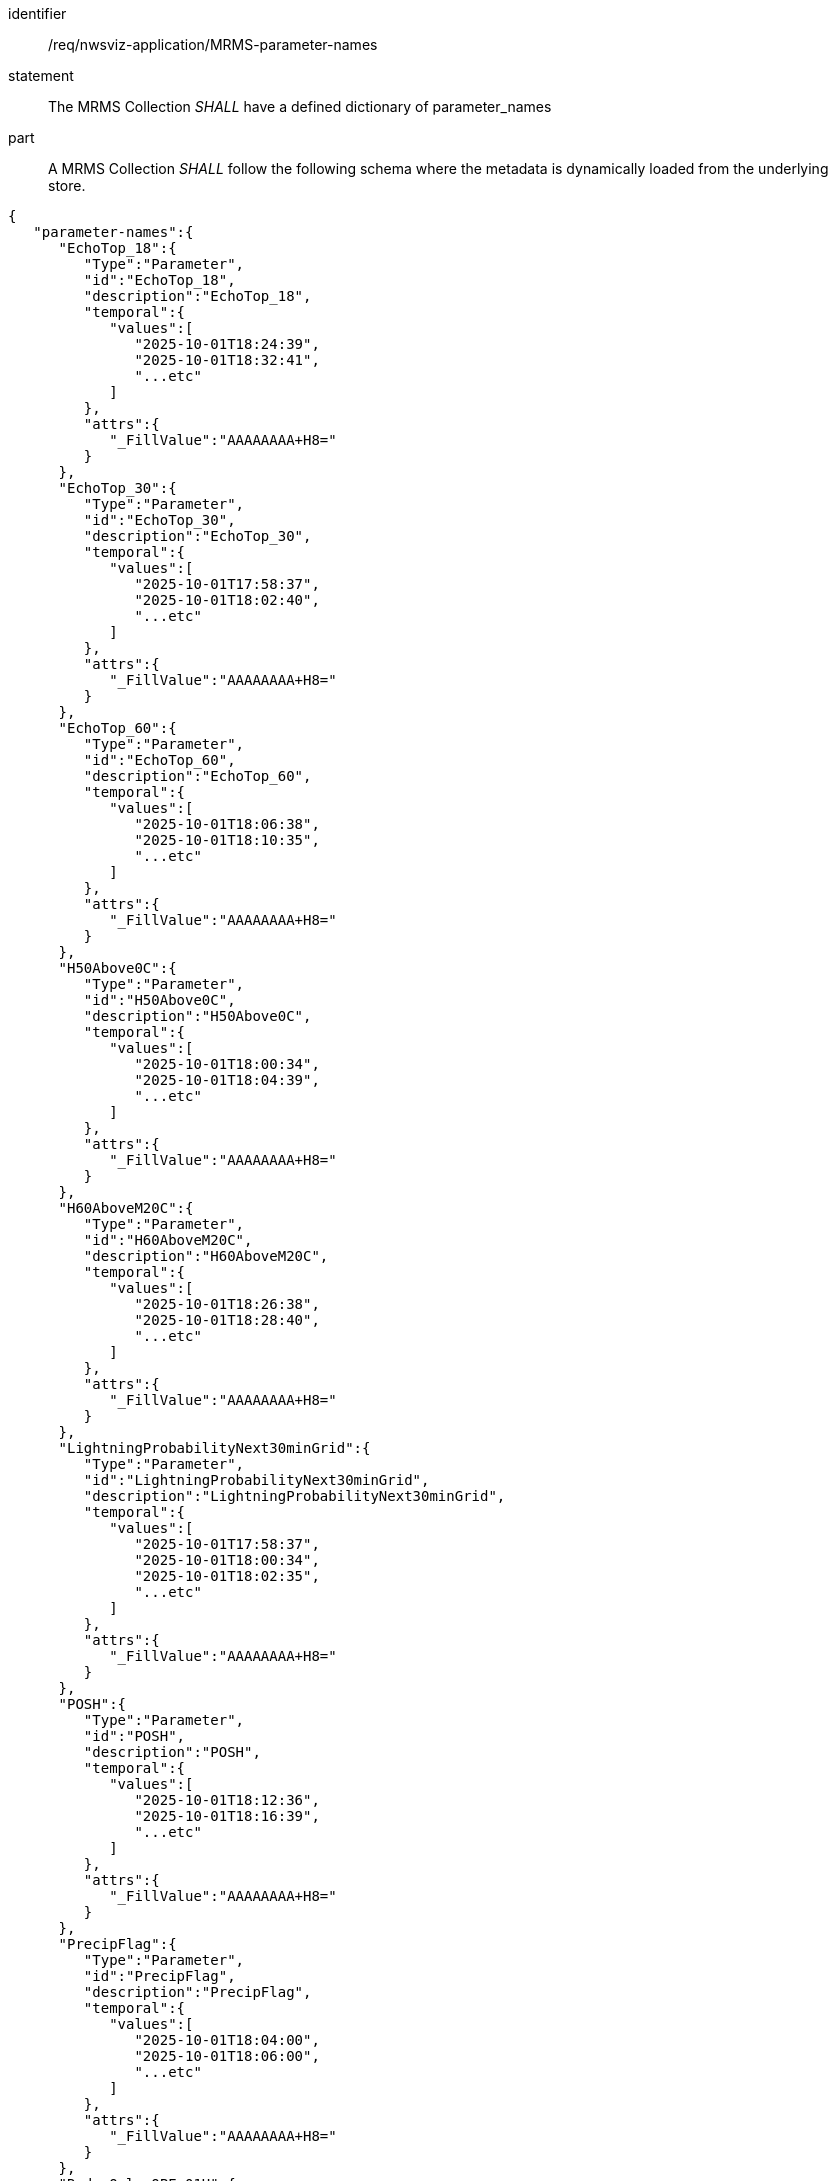 [[req_nwsviz-application_MRMS-parameter-names]]

[requirement]
====
[%metadata]
identifier:: /req/nwsviz-application/MRMS-parameter-names
statement:: The MRMS Collection _SHALL_ have a defined dictionary of parameter_names
part:: A MRMS Collection _SHALL_ follow the following schema where the metadata is dynamically loaded from the underlying store.
[source,JSON]
----
{
   "parameter-names":{
      "EchoTop_18":{
         "Type":"Parameter",
         "id":"EchoTop_18",
         "description":"EchoTop_18",
         "temporal":{
            "values":[
               "2025-10-01T18:24:39",
               "2025-10-01T18:32:41",
               "...etc"
            ]
         },
         "attrs":{
            "_FillValue":"AAAAAAAA+H8="
         }
      },
      "EchoTop_30":{
         "Type":"Parameter",
         "id":"EchoTop_30",
         "description":"EchoTop_30",
         "temporal":{
            "values":[
               "2025-10-01T17:58:37",
               "2025-10-01T18:02:40",
               "...etc"
            ]
         },
         "attrs":{
            "_FillValue":"AAAAAAAA+H8="
         }
      },
      "EchoTop_60":{
         "Type":"Parameter",
         "id":"EchoTop_60",
         "description":"EchoTop_60",
         "temporal":{
            "values":[
               "2025-10-01T18:06:38",
               "2025-10-01T18:10:35",
               "...etc"
            ]
         },
         "attrs":{
            "_FillValue":"AAAAAAAA+H8="
         }
      },
      "H50Above0C":{
         "Type":"Parameter",
         "id":"H50Above0C",
         "description":"H50Above0C",
         "temporal":{
            "values":[
               "2025-10-01T18:00:34",
               "2025-10-01T18:04:39",
               "...etc"
            ]
         },
         "attrs":{
            "_FillValue":"AAAAAAAA+H8="
         }
      },
      "H60AboveM20C":{
         "Type":"Parameter",
         "id":"H60AboveM20C",
         "description":"H60AboveM20C",
         "temporal":{
            "values":[
               "2025-10-01T18:26:38",
               "2025-10-01T18:28:40",
               "...etc"
            ]
         },
         "attrs":{
            "_FillValue":"AAAAAAAA+H8="
         }
      },
      "LightningProbabilityNext30minGrid":{
         "Type":"Parameter",
         "id":"LightningProbabilityNext30minGrid",
         "description":"LightningProbabilityNext30minGrid",
         "temporal":{
            "values":[
               "2025-10-01T17:58:37",
               "2025-10-01T18:00:34",
               "2025-10-01T18:02:35",
               "...etc"
            ]
         },
         "attrs":{
            "_FillValue":"AAAAAAAA+H8="
         }
      },
      "POSH":{
         "Type":"Parameter",
         "id":"POSH",
         "description":"POSH",
         "temporal":{
            "values":[
               "2025-10-01T18:12:36",
               "2025-10-01T18:16:39",
               "...etc"
            ]
         },
         "attrs":{
            "_FillValue":"AAAAAAAA+H8="
         }
      },
      "PrecipFlag":{
         "Type":"Parameter",
         "id":"PrecipFlag",
         "description":"PrecipFlag",
         "temporal":{
            "values":[
               "2025-10-01T18:04:00",
               "2025-10-01T18:06:00",
               "...etc"
            ]
         },
         "attrs":{
            "_FillValue":"AAAAAAAA+H8="
         }
      },
      "RadarOnly_QPE_01H":{
         "Type":"Parameter",
         "id":"RadarOnly_QPE_01H",
         "description":"RadarOnly_QPE_01H",
         "temporal":{
            "values":[
               "2025-10-01T17:58:00",
               "2025-10-01T18:00:00",
               "...etc"
            ]
         },
         "attrs":{
            "_FillValue":"AAAAAAAA+H8="
         }
      },
      "RadarOnly_QPE_03H":{
         "Type":"Parameter",
         "id":"RadarOnly_QPE_03H",
         "description":"RadarOnly_QPE_03H",
         "temporal":{
            "values":[
               "2025-10-01T18:00:00"
            ]
         },
         "attrs":{
            "_FillValue":"AAAAAAAA+H8="
         }
      },
      "RadarOnly_QPE_15M":{
         "Type":"Parameter",
         "id":"RadarOnly_QPE_15M",
         "description":"RadarOnly_QPE_15M",
         "temporal":{
            "values":[
               "2025-10-01T18:00:00",
               "2025-10-01T18:15:00",
               "...etc"
            ]
         },
         "attrs":{
            "_FillValue":"AAAAAAAA+H8="
         }
      },
      "RadarOnly_QPE_72H":{
         "Type":"Parameter",
         "id":"RadarOnly_QPE_72H",
         "description":"RadarOnly_QPE_72H",
         "temporal":{
            "values":[
               "2025-10-01T18:00:00"
            ]
         },
         "attrs":{
            "_FillValue":"AAAAAAAA+H8="
         }
      },
      "Reflectivity_-10C":{
         "Type":"Parameter",
         "id":"Reflectivity_-10C",
         "description":"Reflectivity_-10C",
         "temporal":{
            "values":[
               "2025-10-01T18:02:35",
               "2025-10-01T18:06:38",
               "...etc"
            ]
         },
         "attrs":{
            "_FillValue":"AAAAAAAA+H8="
         }
      },
      "Reflectivity_-20C":{
         "Type":"Parameter",
         "id":"Reflectivity_-20C",
         "description":"Reflectivity_-20C",
         "temporal":{
            "values":[
               "2025-10-01T18:20:37",
               "2025-10-01T18:22:35",
               "...etc"
            ]
         },
         "attrs":{
            "_FillValue":"AAAAAAAA+H8="
         }
      },
      "Reflectivity_0C":{
         "Type":"Parameter",
         "id":"Reflectivity_0C",
         "description":"Reflectivity_0C",
         "temporal":{
            "values":[
               "2025-10-01T17:58:37",
               "2025-10-01T18:00:34",
               "...etc"
            ]
         },
         "attrs":{
            "_FillValue":"AAAAAAAA+H8="
         }
      },
      "VII":{
         "Type":"Parameter",
         "id":"VII",
         "description":"VII",
         "temporal":{
            "values":[
               "2025-10-01T18:00:34",
               "2025-10-01T18:02:40",
               "...etc"
            ]
         },
         "attrs":{
            "_FillValue":"AAAAAAAA+H8="
         }
      },
      "VIL":{
         "Type":"Parameter",
         "id":"VIL",
         "description":"VIL",
         "temporal":{
            "values":[
               "2025-10-01T18:00:34",
               "2025-10-01T18:04:39",
               "...etc"
            ]
         },
         "attrs":{
            "_FillValue":"AAAAAAAA+H8="
         }
      }
   }
}
----
====